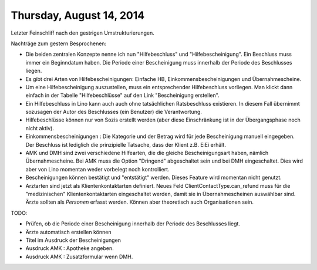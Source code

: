 =========================
Thursday, August 14, 2014
=========================


Letzter Feinschliff nach den gestrigen Umstrukturierungen.

Nachträge zum gestern Besprochenen:

- Die beiden zentralen Konzepte nenne ich nun "Hilfebeschluss" und
  "Hilfebescheinigung". Ein Beschluss muss immer ein Beginndatum
  haben. Die Periode einer Bescheinigung muss innerhalb der Periode
  des Beschlusses liegen.

- Es gibt drei Arten von Hilfebescheinigungen: Einfache HB,
  Einkommensbescheinigungen und Übernahmescheine.

- Um eine Hilfebescheinigung auszustellen, muss ein entsprechender
  Hilfebeschluss vorliegen. Man klickt dann einfach in der Tabelle
  "Hilfebeschlüsse" auf den Link "Bescheinigung erstellen".

- Ein Hilfebeschluss in Lino kann auch auch ohne tatsächlichen
  Ratsbeschluss existieren. In diesem Fall übernimmt sozusagen der
  Autor des Beschlusses (ein Benutzer) die Verantwortung. 

- Hilfebeschlüsse können nur von Sozis erstellt werden (aber diese
  Einschränkung ist in der Übergangsphase noch nicht aktiv).

- Einkommensbescheinigungen : Die Kategorie und der Betrag wird für
  jede Bescheinigung manuell eingegeben. Der Beschluss ist lediglich
  die prinzipielle Tatsache, dass der Klient z.B. EiEi erhält.

- AMK und DMH sind zwei verschiedene Hilfearten, die die gleiche
  Bescheinigungsart haben, nämlich Übernahmescheine. Bei AMK muss die
  Option "Dringend" abgeschaltet sein und bei DMH eingeschaltet. Dies
  wird aber von Lino momentan weder vorbelegt noch kontrolliert.

- Bescheinigungen können bestätigt und "entstätigt" werden. Dieses
  Feature wird momentan nicht genutzt.

- Arztarten sind jetzt als Klientenkontaktarten definiert.  Neues Feld
  ClientContactType.can_refund muss für die "medizinischen"
  Klientenkontaktarten eingeschaltet werden, damit sie in
  Übernahmescheinen auswählbar sind.  Ärzte sollten als *Personen*
  erfasst werden. Können aber theoretisch auch Organisationen sein.


TODO:

- Prüfen, ob die Periode einer Bescheinigung innerhalb der Periode des
  Beschlusses liegt.
- Ärzte automatisch erstellen können
- Titel im Ausdruck der Bescheinigungen
- Ausdruck AMK : Apotheke angeben.
- Ausdruck AMK : Zusatzformular wenn DMH.
